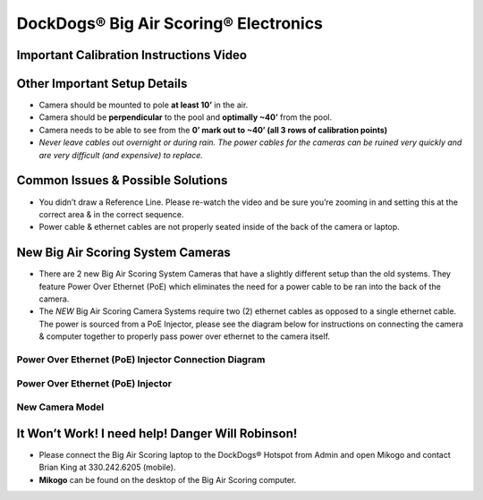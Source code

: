 DockDogs® Big Air Scoring® Electronics
--------------------------------------

Important Calibration Instructions Video
~~~~~~~~~~~~~~~~~~~~~~~~~~~~~~~~~~~~~~~~

.. raw:: html

   <iframe width="420" height="315" src="https://www.youtube.com/embed/aJzK8x73ZkU" frameborder="0" allowfullscreen>

.. raw:: html

   </iframe>

Other Important Setup Details
~~~~~~~~~~~~~~~~~~~~~~~~~~~~~

-  Camera should be mounted to pole **at least 10’** in the air.
-  Camera should be **perpendicular** to the pool and **optimally ~40’**
   from the pool.
-  Camera needs to be able to see from the **0’ mark out to ~40’ (all 3
   rows of calibration points)**
-  *Never leave cables out overnight or during rain. The power cables
   for the cameras can be ruined very quickly and are very difficult
   (and expensive) to replace.*

Common Issues & Possible Solutions
~~~~~~~~~~~~~~~~~~~~~~~~~~~~~~~~~~

-  You didn’t draw a Reference Line. Please re-watch the video and be
   sure you’re zooming in and setting this at the correct area & in the
   correct sequence.
-  Power cable & ethernet cables are not properly seated inside of the
   back of the camera or laptop.

New Big Air Scoring System Cameras
~~~~~~~~~~~~~~~~~~~~~~~~~~~~~~~~~~

-  There are 2 new Big Air Scoring System Cameras that have a slightly
   different setup than the old systems. They feature Power Over
   Ethernet (PoE) which eliminates the need for a power cable to be ran
   into the back of the camera.
-  The *NEW* Big Air Scoring Camera Systems require two (2) ethernet
   cables as opposed to a single ethernet cable. The power is sourced
   from a PoE Injector, please see the diagram below for instructions on
   connecting the camera & computer together to properly pass power over
   ethernet to the camera itself.

Power Over Ethernet (PoE) Injector Connection Diagram
^^^^^^^^^^^^^^^^^^^^^^^^^^^^^^^^^^^^^^^^^^^^^^^^^^^^^

|poe-camera-diagram.png|

Power Over Ethernet (PoE) Injector
^^^^^^^^^^^^^^^^^^^^^^^^^^^^^^^^^^

|poe-adapter-2.jpg|

New Camera Model
^^^^^^^^^^^^^^^^

|new-basler-camera.jpg|

It Won’t Work! I need help! Danger Will Robinson!
~~~~~~~~~~~~~~~~~~~~~~~~~~~~~~~~~~~~~~~~~~~~~~~~~

-  Please connect the Big Air Scoring laptop to the DockDogs® Hotspot
   from Admin and open Mikogo and contact Brian King at 330.242.6205
   (mobile).
-  **Mikogo** can be found on the desktop of the Big Air Scoring
   computer.

.. |poe-camera-diagram.png| image:: https://bitbucket.org/repo/6XeXXr/images/3659400691-poe-camera-diagram.png
.. |poe-adapter-2.jpg| image:: https://bitbucket.org/repo/6XeXXr/images/2078167744-poe-adapter-2.jpg
.. |new-basler-camera.jpg| image:: https://bitbucket.org/repo/6XeXXr/images/3890733684-new-basler-camera.jpg